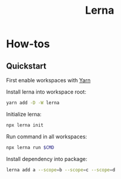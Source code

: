 :PROPERTIES:
:ID:       4396382b-0482-47aa-9775-c57fbd59f13e
:END:
#+title: Lerna
* How-tos
** Quickstart

First enable workspaces with [[id:7c7e033d-ca13-4bee-9f05-f5a21150f6cc][Yarn]]

Install lerna into workspace root:

#+begin_src bash
  yarn add -D -W lerna
#+end_src

Initialize lerna:

#+begin_src bash
  npx lerna init
#+end_src

Run command in all workspaces:

#+begin_src bash
  npx lerna run $CMD
#+end_src

Install dependency into package:

#+begin_src bash
  lerna add a --scope=b --scope=c --scope=d  
#+end_src

